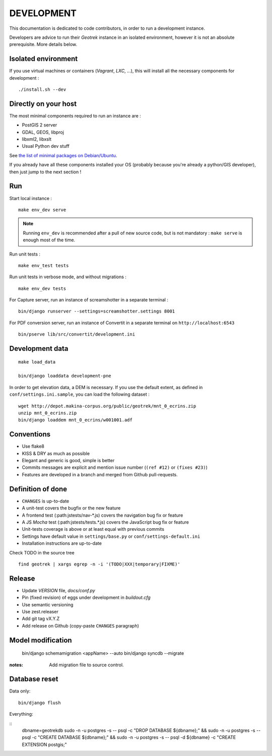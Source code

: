 .. _development-section:

===========
DEVELOPMENT
===========

This documentation is dedicated to code contributors, in order to run a development instance.

Developers are advice to run their *Geotrek* instance in an isolated environment,
however it is not an absolute prerequisite. More details below.


Isolated environment
--------------------

If you use virtual machines or containers (*Vagrant*, *LXC*, ...), this
will install all the necessary components for development :

::

    ./install.sh --dev


Directly on your host
---------------------

The most minimal components required to run an instance are :

* PostGIS 2 server
* GDAL, GEOS, libproj
* libxml2, libxslt
* Usual Python dev stuff

See `the list of minimal packages on Debian/Ubuntu <https://github.com/makinacorpus/Geotrek/blob/211cd/install.sh#L136-L148>`_.

If you already have all these components installed your OS (probably
because you're already a python/GIS developer), then just jump to the
next section !


Run
---

Start local instance :

::

    make env_dev serve

.. note::

    Running ``env_dev`` is recommended after a pull of new source code,
    but is not mandatory : ``make serve`` is enough most of the time.


Run unit tests :

::

    make env_test tests


Run unit tests in verbose mode, and without migrations :

::

    make env_dev tests


For Capture server, run an instance of screamshotter in a separate terminal :

::

    bin/django runserver --settings=screamshotter.settings 8001


For PDF conversion server, run an instance of Convertit in a separate terminal on ``http://localhost:6543``

::

    bin/pserve lib/src/convertit/development.ini


Development data
----------------

::

    make load_data

    bin/django loaddata development-pne


In order to get elevation data, a DEM is necessary. If you use the default extent,
as defined in ``conf/settings.ini.sample``, you can load the following dataset :

::

    wget http://depot.makina-corpus.org/public/geotrek/mnt_0_ecrins.zip
    unzip mnt_0_ecrins.zip
    bin/django loaddem mnt_0_ecrins/w001001.adf


Conventions
-----------

* Use flake8
* KISS & DRY as much as possible
* Elegant and generic is good, simple is better
* Commits messages are explicit and mention issue number (``(ref #12)`` or ``(fixes #23)``)
* Features are developed in a branch and merged from Github pull-requests.


Definition of done
------------------

* ``CHANGES`` is up-to-date
* A unit-test covers the bugfix or the new feature
* A frontend test (:path:jstests/nav-*.js) covers the navigation bug fix or feature
* A JS *Mocha* test (:path:jstests/tests.*.js) covers the JavaScript bug fix or feature
* Unit-tests coverage is above or at least equal with previous commits
* Settings have default value in ``settings/base.py`` or ``conf/settings-default.ini``
* Installation instructions are up-to-date

Check TODO in the source tree ::

    find geotrek | xargs egrep -n -i '(TODO|XXX|temporary|FIXME)'


Release
-------

* Update *VERSION* file, *docs/conf.py*
* Pin (fixed revision) of eggs under development in *buildout.cfg*
* Use semantic versioning
* Use zest.releaser
* Add git tag vX.Y.Z
* Add release on Github (copy-paste ``CHANGES`` paragraph)


Model modification
------------------

    bin/django schemamigration <appName> --auto
    bin/django syncdb --migrate

:notes:

    Add migration file to source control.


Database reset
--------------

Data only:

::

    bin/django flush


Everything:

::
    dbname=geotrekdb
    sudo -n -u postgres -s -- psql -c "DROP DATABASE ${dbname};" && sudo -n -u postgres -s -- psql -c "CREATE DATABASE ${dbname};" && sudo -n -u postgres -s -- psql -d ${dbname} -c "CREATE EXTENSION postgis;"

